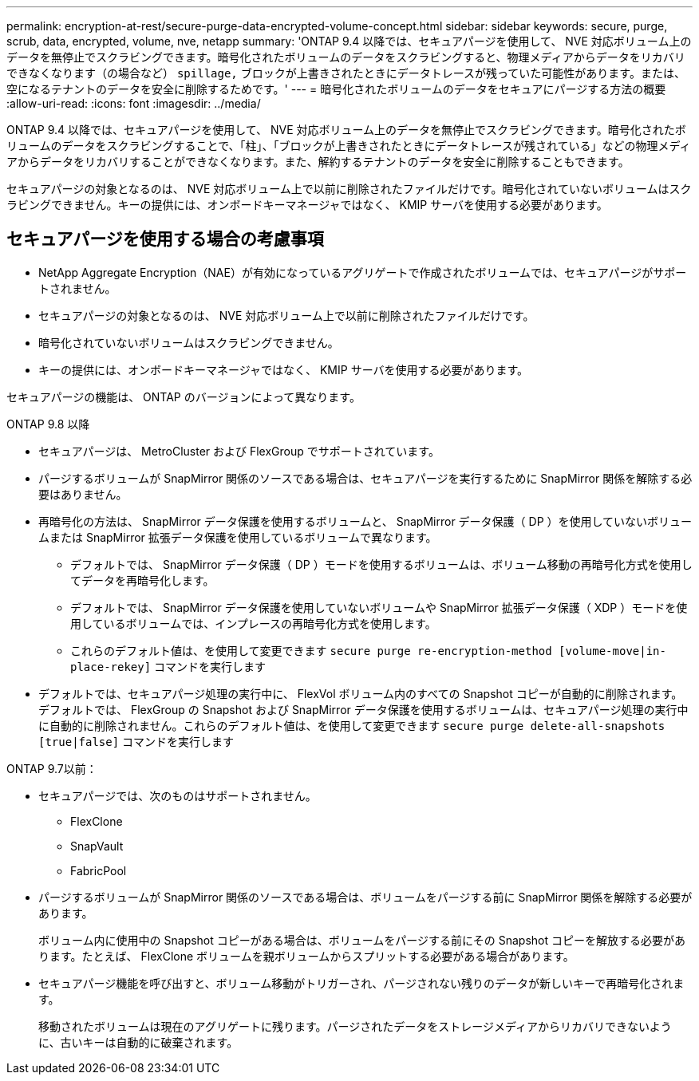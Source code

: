 ---
permalink: encryption-at-rest/secure-purge-data-encrypted-volume-concept.html 
sidebar: sidebar 
keywords: secure, purge, scrub, data, encrypted, volume, nve, netapp 
summary: 'ONTAP 9.4 以降では、セキュアパージを使用して、 NVE 対応ボリューム上のデータを無停止でスクラビングできます。暗号化されたボリュームのデータをスクラビングすると、物理メディアからデータをリカバリできなくなります（の場合など） `spillage,` ブロックが上書きされたときにデータトレースが残っていた可能性があります。または、空になるテナントのデータを安全に削除するためです。' 
---
= 暗号化されたボリュームのデータをセキュアにパージする方法の概要
:allow-uri-read: 
:icons: font
:imagesdir: ../media/


[role="lead"]
ONTAP 9.4 以降では、セキュアパージを使用して、 NVE 対応ボリューム上のデータを無停止でスクラビングできます。暗号化されたボリュームのデータをスクラビングすることで、「柱」、「ブロックが上書きされたときにデータトレースが残されている」などの物理メディアからデータをリカバリすることができなくなります。また、解約するテナントのデータを安全に削除することもできます。

セキュアパージの対象となるのは、 NVE 対応ボリューム上で以前に削除されたファイルだけです。暗号化されていないボリュームはスクラビングできません。キーの提供には、オンボードキーマネージャではなく、 KMIP サーバを使用する必要があります。



== セキュアパージを使用する場合の考慮事項

* NetApp Aggregate Encryption（NAE）が有効になっているアグリゲートで作成されたボリュームでは、セキュアパージがサポートされません。
* セキュアパージの対象となるのは、 NVE 対応ボリューム上で以前に削除されたファイルだけです。
* 暗号化されていないボリュームはスクラビングできません。
* キーの提供には、オンボードキーマネージャではなく、 KMIP サーバを使用する必要があります。


セキュアパージの機能は、 ONTAP のバージョンによって異なります。

[role="tabbed-block"]
====
.ONTAP 9.8 以降
--
* セキュアパージは、 MetroCluster および FlexGroup でサポートされています。
* パージするボリュームが SnapMirror 関係のソースである場合は、セキュアパージを実行するために SnapMirror 関係を解除する必要はありません。
* 再暗号化の方法は、 SnapMirror データ保護を使用するボリュームと、 SnapMirror データ保護（ DP ）を使用していないボリュームまたは SnapMirror 拡張データ保護を使用しているボリュームで異なります。
+
** デフォルトでは、 SnapMirror データ保護（ DP ）モードを使用するボリュームは、ボリューム移動の再暗号化方式を使用してデータを再暗号化します。
** デフォルトでは、 SnapMirror データ保護を使用していないボリュームや SnapMirror 拡張データ保護（ XDP ）モードを使用しているボリュームでは、インプレースの再暗号化方式を使用します。
** これらのデフォルト値は、を使用して変更できます `secure purge re-encryption-method [volume-move|in-place-rekey]` コマンドを実行します


* デフォルトでは、セキュアパージ処理の実行中に、 FlexVol ボリューム内のすべての Snapshot コピーが自動的に削除されます。デフォルトでは、 FlexGroup の Snapshot および SnapMirror データ保護を使用するボリュームは、セキュアパージ処理の実行中に自動的に削除されません。これらのデフォルト値は、を使用して変更できます `secure purge delete-all-snapshots [true|false]` コマンドを実行します


--
.ONTAP 9.7以前：
--
* セキュアパージでは、次のものはサポートされません。
+
** FlexClone
** SnapVault
** FabricPool


* パージするボリュームが SnapMirror 関係のソースである場合は、ボリュームをパージする前に SnapMirror 関係を解除する必要があります。
+
ボリューム内に使用中の Snapshot コピーがある場合は、ボリュームをパージする前にその Snapshot コピーを解放する必要があります。たとえば、 FlexClone ボリュームを親ボリュームからスプリットする必要がある場合があります。

* セキュアパージ機能を呼び出すと、ボリューム移動がトリガーされ、パージされない残りのデータが新しいキーで再暗号化されます。
+
移動されたボリュームは現在のアグリゲートに残ります。パージされたデータをストレージメディアからリカバリできないように、古いキーは自動的に破棄されます。



--
====